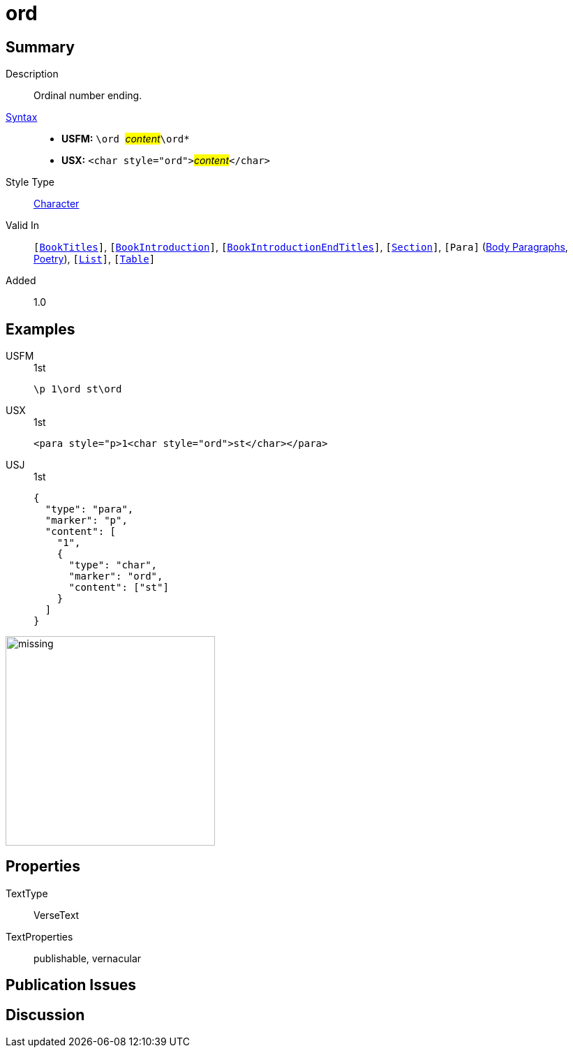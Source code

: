 = ord
:description: Ordinal number ending
:url-repo: https://github.com/usfm-bible/tcdocs/blob/main/markers/char/ord.adoc
:noindex:
ifndef::localdir[]
:source-highlighter: rouge
:localdir: ../
endif::[]
:imagesdir: {localdir}/images

// tag::public[]

== Summary

Description:: Ordinal number ending.
xref:ROOT:syntax-docs.adoc#_syntax[Syntax]::
* *USFM:* ``++\ord ++``#__content__#``++\ord*++``
* *USX:* ``++<char style="ord">++``#__content__#``++</char>++``
Style Type:: xref:char:index.adoc[Character]
Valid In:: `[xref:doc:index.adoc#doc-book-titles[BookTitles]]`, `[xref:doc:index.adoc#doc-book-intro[BookIntroduction]]`, `[xref:doc:index.adoc#doc-book-intro-end-titles[BookIntroductionEndTitles]]`, `[xref:para:titles-sections/index.adoc[Section]]`, `[Para]` (xref:para:paragraphs/index.adoc[Body Paragraphs], xref:para:poetry/index.adoc[Poetry]), `[xref:para:lists/index.adoc[List]]`, `[xref:para:tables/index.adoc[Table]]`
// tag::spec[]
Added:: 1.0
// end::spec[]

== Examples

[tabs]
======
USFM::
+
.1st
[source#src-usfm-char-ord_1,usfm,highlight=1]
----
\p 1\ord st\ord
----
USX::
+
.1st
[source#src-usx-char-ord_1,xml,highlight=1]
----
<para style="p>1<char style="ord">st</char></para>
----
USJ::
+
.1st
[source#src-usj-char-ord_1,json,highlight=]
----
{
  "type": "para",
  "marker": "p",
  "content": [
    "1",
    {
      "type": "char",
      "marker": "ord",
      "content": ["st"]
    }
  ]
}
----
======

image::char/missing.jpg[,300]

== Properties

TextType:: VerseText
TextProperties:: publishable, vernacular

== Publication Issues

// end::public[]

== Discussion
